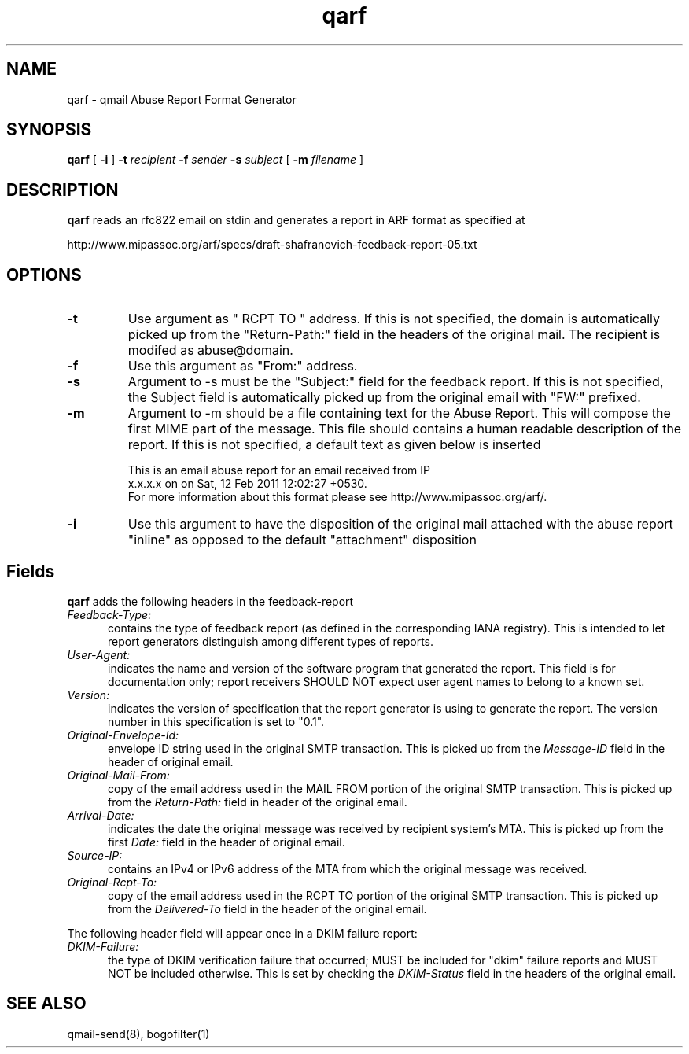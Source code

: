 .TH qarf 8
.SH NAME
qarf \- qmail Abuse Report Format Generator
.SH SYNOPSIS
.B qarf
[
.B \-i
]
.B \-t \fIrecipient
.B \-f \fIsender
.B \-s \fIsubject
[
.B \-m \fIfilename
]
.SH DESCRIPTION
\fBqarf\fR reads an rfc822 email on stdin and generates a report in ARF format as specified
at

http://www.mipassoc.org/arf/specs/draft-shafranovich-feedback-report-05.txt

.SH OPTIONS
.PP

.TP
\fB-t\fR
Use argument as " RCPT TO " address. If this is not specified, the domain is automatically
picked up from the "Return-Path:" field in the headers of the original mail. The recipient
is modifed as abuse@domain.

.TP
\fB-f\fR
Use this argument as "From:" address.

.TP
\fB-s\fR
Argument to -s must be the "Subject:" field for the feedback report. If this is not specified,
the Subject field is automatically picked up from the original email with "FW:" prefixed.

.TP
\fB-m\fR
Argument to -m should be a file containing text for the Abuse Report. This will compose
the first MIME part of the message. This file should contains a human readable
description of the report. If this is not specified, a default text as given below is
inserted

.EX
This is an email abuse report for an email received from IP
x.x.x.x on on Sat, 12 Feb 2011 12:02:27 +0530.
For more information about this format please see http://www.mipassoc.org/arf/.
.EE

.TP
\fB-i\fR
Use this argument to have the disposition of the original mail attached with the abuse report
"inline" as opposed to the default "attachment" disposition

.SH Fields

\fBqarf\fR adds the following headers in the feedback-report

.TP 5
.I Feedback-Type:
contains the type of feedback report (as defined in the corresponding IANA registry).
This is intended to let report generators distinguish among different types of reports.

.TP 5
.I User-Agent:
indicates the name and version of the software program that generated the report.
This field is for documentation only; report receivers SHOULD NOT expect user agent names
to belong to a known set.

.TP 5
.I Version:
indicates the version of specification that the report generator is using to generate the
report. The version number in this specification is set to "0.1".

.TP 5
.I Original-Envelope-Id:
envelope ID string used in the original SMTP transaction. This is picked up from the
\fIMessage-ID\fR field in the header of original email.

.TP 5
.I Original-Mail-From:
copy of the email address used in the MAIL FROM portion of the original SMTP transaction.
This is picked up from the \fIReturn-Path:\fR field in header of the original email.

.TP 5
.I Arrival-Date:
indicates the date the original message was received by recipient system's MTA. This is picked
up from the first \fIDate:\fR field in the header of original email.

.TP 5
.I Source-IP:
contains an IPv4 or IPv6 address of the MTA from which the original message was received.

.TP 5
.I Original-Rcpt-To:
copy of the email address used in the RCPT TO portion of the original SMTP transaction. This
is picked up from the \fIDelivered-To\fR field in the header of the original email.

.PP
The following header field will appear once in a DKIM failure report:

.TP 5
.I DKIM-Failure:
the type of DKIM verification failure that occurred; MUST be included for "dkim" failure
reports and MUST NOT be included otherwise. This is set by checking the \fIDKIM-Status\fR
field in the headers of the original email.

.SH "SEE ALSO"
qmail-send(8), bogofilter(1)
